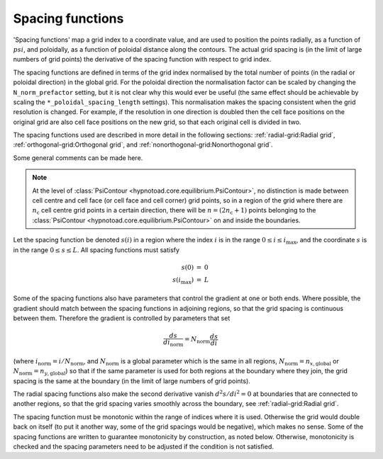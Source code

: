 Spacing functions
=================

'Spacing functions' map a grid index to a coordinate value, and are used to
position the points radially, as a function of :math:`psi`, and poloidally, as
a function of poloidal distance along the contours. The actual grid spacing is
(in the limit of large numbers of grid points) the derivative of the spacing
function with respect to grid index.

The spacing functions are defined in terms of the grid index normalised by the
total number of points (in the radial or poloidal direction) in the global
grid. For the poloidal direction the normalisation factor can be scaled by
changing the ``N_norm_prefactor`` setting, but it is not clear why this would
ever be useful (the same effect should be achievable by scaling the
``*_poloidal_spacing_length`` settings). This normalisation makes the spacing
consistent when the grid resolution is changed. For example, if the resolution
in one direction is doubled then the cell face positions on the original grid
are also cell face positions on the new grid, so that each original cell is
divided in two.

The spacing functions used are described in more detail in the following
sections: :ref:`radial-grid:Radial grid`, :ref:`orthogonal-grid:Orthogonal
grid`, and :ref:`nonorthogonal-grid:Nonorthogonal grid`.

Some general comments can be made here.

.. note:: At the level of :class:`PsiContour
   <hypnotoad.core.equilibrium.PsiContour>`, no distinction is made between
   cell centre and cell face (or cell face and cell corner) grid points, so in
   a region of the grid where there are :math:`n_\mathrm{c}` cell centre grid
   points in a certain direction, there will be :math:`n=(2n_\mathrm{c}+1)`
   points belonging to the :class:`PsiContour
   <hypnotoad.core.equilibrium.PsiContour>` on and inside the boundaries.

Let the spacing function be denoted :math:`s(i)` in a region where the index
:math:`i` is in the range :math:`0\leq i\leq i_\mathrm{max}`, and the
coordinate :math:`s` is in the range :math:`0\leq s\leq L`. All spacing
functions must satisfy

.. math::
   \begin{eqnarray}
   s(0) &=& 0 \\
   s(i_\mathrm{max}) &=& L
   \end{eqnarray}

Some of the spacing functions also have parameters that control the gradient at
one or both ends. Where possible, the gradient should match between the spacing
functions in adjoining regions, so that the grid spacing is continuous between
them. Therefore the gradient is controlled by parameters that set

.. math::
   \frac{ds}{di_\mathrm{norm}} = N_\mathrm{norm}\frac{ds}{di}

(where :math:`i_\mathrm{norm} = i/N_\mathrm{norm}`, and :math:`N_\mathrm{norm}`
is a global parameter which is the same in all regions,
:math:`N_\mathrm{norm}=n_{x,\mathrm{global}}` or
:math:`N_\mathrm{norm}=n_{y,\mathrm{global}}`) so that if the same parameter is
used for both regions at the boundary where they join, the grid spacing is the
same at the boundary (in the limit of large numbers of grid points).

The radial spacing functions also make the second derivative vanish
:math:`d^2s/di^2=0` at boundaries that are connected to another regions, so
that the grid spacing varies smoothly across the boundary, see
:ref:`radial-grid:Radial grid`.

The spacing function must be monotonic within the range of indices where it is
used. Otherwise the grid would double back on itself (to put it another way,
some of the grid spacings would be negative), which makes no sense. Some of the
spacing functions are written to guarantee monotonicity by construction, as
noted below. Otherwise, monotonicity is checked and the spacing parameters need
to be adjusted if the condition is not satisfied.
